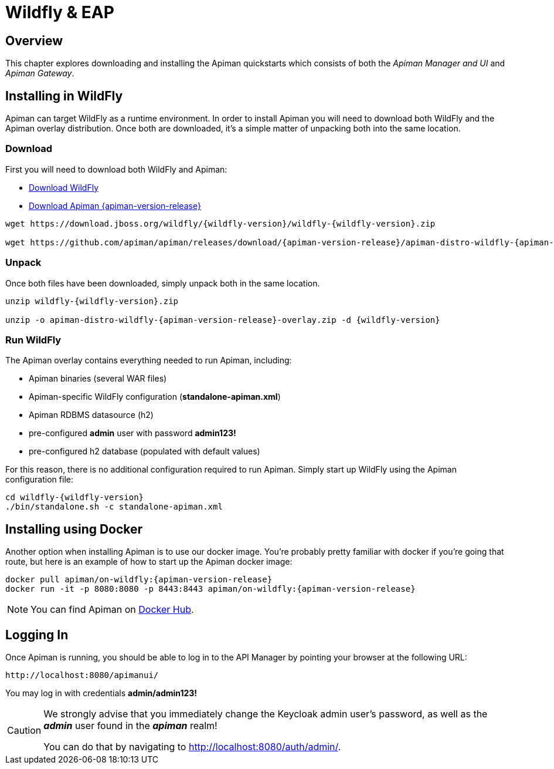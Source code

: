 = Wildfly & EAP

== Overview

This chapter explores downloading and installing the Apiman quickstarts which consists of both the _Apiman Manager and UI_ and _Apiman Gateway_.

== Installing in WildFly

Apiman can target WildFly as a runtime environment.
In order to install Apiman you will need to download both WildFly and the Apiman overlay distribution.
Once both are downloaded, it's a simple matter of unpacking both into the same location.

=== Download

First you will need to download both WildFly and Apiman:

* http://download.jboss.org/wildfly/{wildfly-version}/wildfly-{wildfly-version}.zip[Download WildFly]
* http://downloads.jboss.org/apiman/{apiman-version-release}/apiman-distro-wildfly-{apiman-version-release}-overlay.zip[Download Apiman {apiman-version-release}]

[source,bash,subs=attributes+]
----
wget https://download.jboss.org/wildfly/{wildfly-version}/wildfly-{wildfly-version}.zip

wget https://github.com/apiman/apiman/releases/download/{apiman-version-release}/apiman-distro-wildfly-{apiman-version-release}-overlay.zip
----


=== Unpack

Once both files have been downloaded, simply unpack both in the same location.

[source,bash,subs=attributes+]
----
unzip wildfly-{wildfly-version}.zip

unzip -o apiman-distro-wildfly-{apiman-version-release}-overlay.zip -d {wildfly-version}
----

=== Run WildFly

The Apiman overlay contains everything needed to run Apiman, including:

* Apiman binaries (several WAR files)
* Apiman-specific WildFly configuration (*standalone-apiman.xml*)
* Apiman RDBMS datasource (h2)
* pre-configured *admin* user with password *admin123!*
* pre-configured h2 database (populated with default values)

For this reason, there is no additional configuration required to run Apiman.
Simply start up WildFly using the Apiman configuration file:

[source,bash,subs=attributes+]
----
cd wildfly-{wildfly-version}
./bin/standalone.sh -c standalone-apiman.xml
----

== Installing using Docker

Another option when installing Apiman is to use our docker image.
You're probably pretty familiar with docker if you're going that route, but here is an example of how to start up the Apiman docker image:

[source,bash,subs=attributes+]
----
docker pull apiman/on-wildfly:{apiman-version-release}
docker run -it -p 8080:8080 -p 8443:8443 apiman/on-wildfly:{apiman-version-release}
----

NOTE: You can find Apiman on https://registry.hub.docker.com/repos/apiman/[Docker Hub].

== Logging In

Once Apiman is running, you should be able to log in to the API Manager by pointing your browser at the following URL:

[source,bash]
----
http://localhost:8080/apimanui/
----

You may log in with credentials *admin/admin123!*

[CAUTION]
====
We strongly advise that you immediately change the Keycloak admin user's password, as well as the *_admin_* user found in the *_apiman_* realm!

You can do that by navigating to http://localhost:8080/auth/admin/.
====
